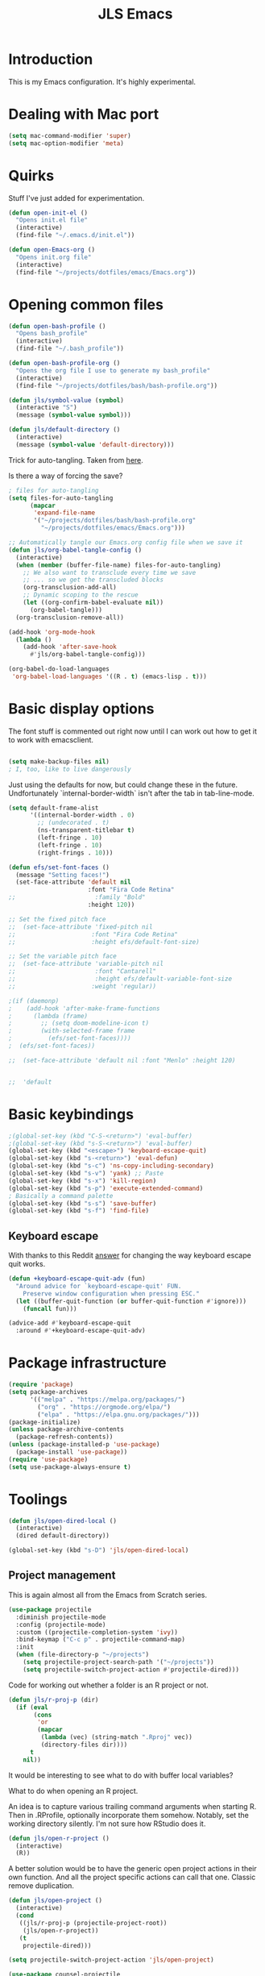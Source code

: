 #+title: JLS Emacs
#+PROPERTY: header-args:emacs-lisp :tangle ~/.emacs.d/init.el :mkdirp yes :results output silent

* Introduction

This is my Emacs configuration. It's highly experimental.

* Dealing with Mac port

#+begin_src emacs-lisp
(setq mac-command-modifier 'super)
(setq mac-option-modifier 'meta)
#+end_src


* Quirks

Stuff I've just added for experimentation.

#+begin_src emacs-lisp
(defun open-init-el ()
  "Opens init.el file"
  (interactive)
  (find-file "~/.emacs.d/init.el"))

(defun open-Emacs-org ()
  "Opens init.org file"
  (interactive)
  (find-file "~/projects/dotfiles/emacs/Emacs.org"))
#+end_src

* Opening common files

#+begin_src emacs-lisp
(defun open-bash-profile ()
  "Opens bash_profile"
  (interactive)
  (find-file "~/.bash_profile"))

(defun open-bash-profile-org ()
  "Opens the org file I use to generate my bash_profile"
  (interactive)
  (find-file "~/projects/dotfiles/bash/bash-profile.org"))
#+end_src

#+begin_src emacs-lisp
(defun jls/symbol-value (symbol)
  (interactive "S")
  (message (symbol-value symbol)))

(defun jls/default-directory ()
  (interactive)
  (message (symbol-value 'default-directory)))
#+end_src

Trick for auto-tangling. Taken from [[https://github.com/daviwil/emacs-from-scratch/blob/9388cf6ecd9b44c430867a5c3dad5f050fdc0ee1/Emacs.org][here]].

Is there a way of forcing the save?

#+begin_src emacs-lisp
; files for auto-tangling
(setq files-for-auto-tangling
      (mapcar
       'expand-file-name
       '("~/projects/dotfiles/bash/bash-profile.org"
         "~/projects/dotfiles/emacs/Emacs.org")))

;; Automatically tangle our Emacs.org config file when we save it
(defun jls/org-babel-tangle-config ()
  (interactive)
  (when (member (buffer-file-name) files-for-auto-tangling)
    ;; We also want to transclude every time we save
    ;; ... so we get the transcluded blocks 
    (org-transclusion-add-all)
    ;; Dynamic scoping to the rescue
    (let ((org-confirm-babel-evaluate nil))
      (org-babel-tangle)))
  (org-transclusion-remove-all))

(add-hook 'org-mode-hook
  (lambda ()
    (add-hook 'after-save-hook
      #'jls/org-babel-tangle-config)))
#+end_src


#+begin_src emacs-lisp
(org-babel-do-load-languages
 'org-babel-load-languages '((R . t) (emacs-lisp . t)))
#+end_src


* Basic display options

The font stuff is commented out right now until I can work out how to get it to work with emacsclient.

#+begin_src emacs-lisp

(setq make-backup-files nil)
; I, too, like to live dangerously
#+end_src

Just using the defaults for now, but could change these in the future. Undfortunately
`internal-border-width` isn't after the tab in tab-line-mode.

#+begin_src emacs-lisp
(setq default-frame-alist
      '((internal-border-width . 0)
        ;; (undecorated . t)
        (ns-transparent-titlebar t)
        (left-fringe . 10)
        (left-fringe . 10)
        (right-frings . 10)))
#+end_src


#+begin_src emacs-lisp
(defun efs/set-font-faces ()
  (message "Setting faces!")
  (set-face-attribute 'default nil
                      :font "Fira Code Retina"
;;                      :family "Bold"
                      :height 120))

;; Set the fixed pitch face
;;  (set-face-attribute 'fixed-pitch nil
;;                     :font "Fira Code Retina"
;;                     :height efs/default-font-size)

;; Set the variable pitch face
;;  (set-face-attribute 'variable-pitch nil
;;                      :font "Cantarell"
;;                      :height efs/default-variable-font-size
;;                     :weight 'regular))

;(if (daemonp)
;    (add-hook 'after-make-frame-functions
;      (lambda (frame)
;        ;; (setq doom-modeline-icon t)
;        (with-selected-frame frame
;          (efs/set-font-faces))))
;  (efs/set-font-faces))
#+end_src

#+begin_src emacs-lisp
  ;;  (set-face-attribute 'default nil :font "Menlo" :height 120)


  ;;  'default
#+end_src

* Basic keybindings

#+begin_src emacs-lisp
;(global-set-key (kbd "C-S-<return>") 'eval-buffer)
;(global-set-key (kbd "s-S-<return>") 'eval-buffer)
(global-set-key (kbd "<escape>") 'keyboard-escape-quit)
(global-set-key (kbd "s-<return>") 'eval-defun)
(global-set-key (kbd "s-c") 'ns-copy-including-secondary)
(global-set-key (kbd "s-v") 'yank) ;; Paste
(global-set-key (kbd "s-x") 'kill-region)
(global-set-key (kbd "s-p") 'execute-extended-command)
; Basically a command palette
(global-set-key (kbd "s-s") 'save-buffer)
(global-set-key (kbd "s-f") 'find-file)
#+end_src

** Keyboard escape

With thanks to this Reddit [[https://www.reddit.com/r/emacs/comments/10l40yi/how_do_i_make_esc_stop_closing_all_my_windows/][answer]] for changing the way keyboard escape quit works.

#+begin_src emacs-lisp
(defun +keyboard-escape-quit-adv (fun)
  "Around advice for `keyboard-escape-quit' FUN.
    Preserve window configuration when pressing ESC."
  (let ((buffer-quit-function (or buffer-quit-function #'ignore)))
    (funcall fun)))

(advice-add #'keyboard-escape-quit
  :around #'+keyboard-escape-quit-adv)
#+end_src

* Package infrastructure

#+begin_src emacs-lisp
(require 'package)
(setq package-archives
      '(("melpa" . "https://melpa.org/packages/")
        ("org" . "https://orgmode.org/elpa/")
        ("elpa" . "https://elpa.gnu.org/packages/")))
(package-initialize)
(unless package-archive-contents
  (package-refresh-contents))
(unless (package-installed-p 'use-package)
  (package-install 'use-package))
(require 'use-package)
(setq use-package-always-ensure t)
  
#+end_src

* Toolings

#+begin_src emacs-lisp
(defun jls/open-dired-local ()
  (interactive)
  (dired default-directory))

(global-set-key (kbd "s-D") 'jls/open-dired-local)
#+end_src

** Project management

This is again almost all from the Emacs from Scratch series.

#+begin_src emacs-lisp
(use-package projectile
  :diminish projectile-mode
  :config (projectile-mode)
  :custom ((projectile-completion-system 'ivy))
  :bind-keymap ("C-c p" . projectile-command-map)
  :init
  (when (file-directory-p "~/projects")
    (setq projectile-project-search-path '("~/projects"))
    (setq projectile-switch-project-action #'projectile-dired)))
#+end_src



Code for working out whether a folder is an R project or not.

#+begin_src emacs-lisp
(defun jls/r-proj-p (dir)
  (if (eval
       (cons
        'or
        (mapcar
         (lambda (vec) (string-match ".Rproj" vec))
         (directory-files dir))))
      t
    nil))
#+end_src


It would be interesting to see what to do with buffer local variables?

What to do when opening an R project.

An idea is to capture various trailing command arguments when starting R. Then in .RProfile, optionally incorporate them somehow. Notably, set the working directory silently. I'm not sure how RStudio does it.

#+begin_src emacs-lisp
(defun jls/open-r-project ()
  (interactive)
  (R))
#+end_src


A better solution would be to have the generic open project actions in their own function. And all the project specific actions can call that one. Classic remove duplication.

#+begin_src emacs-lisp
(defun jls/open-project ()
  (interactive)
  (cond
   ((jls/r-proj-p (projectile-project-root))
    (jls/open-r-project))
   (t
    projectile-dired)))
#+end_src

#+begin_src emacs-lisp
(setq projectile-switch-project-action 'jls/open-project)
#+end_src

#+begin_src emacs-lisp
(use-package counsel-projectile
  :config (counsel-projectile-mode))
#+end_src

*** Magit

#+begin_src emacs-lisp
(defun jls/default-magit-dir (url)
  ;  (concat "~/projects/" (file-name-base url))
  "~/projects/")

(use-package magit
  :init (setq magit-clone-default-directory #'jls/default-magit-dir)
  ;:init (setq magit-clone-default-directory (defun (url) "~/projects/"))
  :custom
  (magit-display-buffer-function
   #'magit-display-buffer-same-window-except-diff-v1))


(global-set-key (kbd "s-m") 'magit-status)
#+end_src

The below is to change up the formatting of the diffs in the Magit status buffer.
I should probably have a separate theme file for that.

#+begin_src emacs-lisp
 ;   (custom-set-faces
 ;    ;`(magit-diff-added ((t :foreground ,(doom-color 'green))))
 ;    `(magit-diff-added-highlight
 ;      ((t :background ,(doom-color 'green)
;	   :foreground ,(doom-color 'blue)))
     ;`(magit-diff-added                      :foreground green :weight 'bold)
     ;`(magit-diff-added-highlight            :foreground teal :weight 'bold)
     ; `(mode-line ((t (:background ,(doom-color 'dark-violet)))))
     ; `(font-lock-comment-face ((t (:foreground ,(doom-color 'base6)))))
 ;    ))
#+end_src

** Snippets
* Evil

Just using the typical evil-collection setup for now.

#+begin_src emacs-lisp
(use-package evil
  :ensure t
  :init
  (setq evil-want-integration t) ;; This is optional since it's already set to t by default.
  (setq evil-want-keybinding nil)
  :config (evil-mode 1))

(use-package evil-collection
  :after evil
  :ensure t
  :config (evil-collection-init))
#+end_src


* ESS and R

#+begin_src emacs-lisp
(use-package company
  :ensure t
  :config
  ;; Turn on company-mode globally:
  (add-hook 'after-init-hook
    'global-company-mode)
  ;; Only activate company in R scripts, not in R console:
  (setq ess-use-company 'script-only))

(add-hook 'ess-r-mode-hook
  '(lambda () (local-set-key (kbd "C-8") #'company-R-args)))

(setq
 company-selection-wrap-around t
 ;; Align annotations to the right tooltip border:
 company-tooltip-align-annotations t
 ;; Idle delay in seconds until completion starts automatically:
 company-idle-delay 0.45
 ;; Completion will start after typing two letters:
 company-minimum-prefix-length 2
 ;; Maximum number of candidates in the tooltip:
 company-tooltip-limit 10)

(use-package company-quickhelp
  :ensure t
  :config
  ;; Load company-quickhelp globally:
  (company-quickhelp-mode)
  ;; Time before display of documentation popup:
  (setq company-quickhelp-delay 0.3))
  
#+end_src


* PDF tooling

#+begin_src emacs-lisp
(use-package pdf-tools
  :ensure t)
#+end_src

#+begin_src emacs-lisp
  ;(use-package pdf-tools
  ;  :ensure t
  ;  :config
  ;  (setenv
  ;   "PKG_CONFIG_PATH"
   ; "/usr/local/Cellar/zlib/1.2.12/lib/pkgconfig:/usr/local/lib/pkgconfig:/usr/X11/lib/pkgconfig:/usr/local/Cellar/poppler/22.06.0_1/lib/pkgconfig:/opt/x11/share/pkgconfig")
  ;  (pdf-tools-install)
  ;  (custom-set-variables '(pdf-tools-handle-upgrades t)))

  ;; https://stackoverflow.com/questions/70202413/configure-pdf-tools-in-emacs-running-on-macos
#+end_src

* Term mode

#+begin_src emacs-lisp
(use-package term
  :bind (:map term-raw-map ("s-v" . 'term-paste)))
#+end_src


* Extras

#+begin_src emacs-lisp
(use-package org-transclusion)
#+end_src

#+begin_src emacs-lisp
  ;(setq org-transclusion-exclude-elements 'property-drawer)
(setq org-transclusion-include-first-section nil)
#+end_src

In this section, I use the org-transclusion package to transclude configurations that I keep in other Org files.

Note that I will have to change my save-tangle workflow to include a transclusion element by
default.

Need to get saving correct. 

#+transclude: [[file:config-org/linting.org]]
#+transclude: [[file:config-org/final-actions.org]]
#+transclude: [[file:config-org/window-management.org]]
#+transclude: [[file:config-org/completions.org]]
#+transclude: [[file:config-org/navigation.org]]
#+transclude: [[file:config-org/R.org]]
#+transclude: [[file:config-org/display.org]]
#+transclude: [[file:config-org/tabs.org]]
#+transclude: [[file:config-org/Org.org]]

WIP

I use two hashes to signify that I don't want this to be transcluded.

##+transclude: [[file:config-org/eaf.org][file:config-org/eaf.org]]
